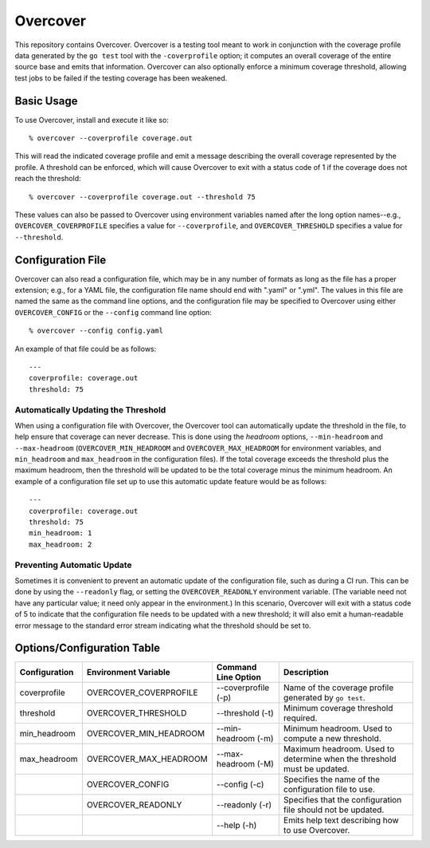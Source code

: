 =========
Overcover
=========

.. image:: https://img.shields.io/github/tag/klmitch/overcover.svg
    :target: https://github.com/klmitch/overcover/tags
.. image:: https://img.shields.io/hexpm/l/plug.svg
    :target: https://github.com/klmitch/overcover/blob/master/LICENSE
.. image:: https://travis-ci.org/klmitch/overcover.svg?branch=master
    :target: https://travis-ci.org/klmitch/overcover
.. image:: https://coveralls.io/repos/github/klmitch/overcover/badge.svg?branch=master
    :target: https://coveralls.io/github/klmitch/overcover?branch=master
.. image:: https://godoc.org/github.com/klmitch/overcover?status.svg
    :target: http://godoc.org/github.com/klmitch/overcover
.. image:: https://img.shields.io/github/issues/klmitch/overcover.svg
    :target: https://github.com/klmitch/overcover/issues
.. image:: https://img.shields.io/github/issues-pr/klmitch/overcover.svg
    :target: https://github.com/klmitch/overcover/pulls
.. image:: https://goreportcard.com/badge/github.com/klmitch/overcover
    :target: https://goreportcard.com/report/github.com/klmitch/overcover

This repository contains Overcover.  Overcover is a testing tool meant
to work in conjunction with the coverage profile data generated by the
``go test`` tool with the ``-coverprofile`` option; it computes an
overall coverage of the entire source base and emits that
information.  Overcover can also optionally enforce a minimum coverage
threshold, allowing test jobs to be failed if the testing coverage has
been weakened.

Basic Usage
===========

To use Overcover, install and execute it like so::

    % overcover --coverprofile coverage.out

This will read the indicated coverage profile and emit a message
describing the overall coverage represented by the profile.  A
threshold can be enforced, which will cause Overcover to exit with a
status code of 1 if the coverage does not reach the threshold::

    % overcover --coverprofile coverage.out --threshold 75

These values can also be passed to Overcover using environment
variables named after the long option names--e.g.,
``OVERCOVER_COVERPROFILE`` specifies a value for ``--coverprofile``,
and ``OVERCOVER_THRESHOLD`` specifies a value for ``--threshold``.

Configuration File
==================

Overcover can also read a configuration file, which may be in any
number of formats as long as the file has a proper extension; e.g.,
for a YAML file, the configuration file name should end with ".yaml"
or ".yml".  The values in this file are named the same as the command
line options, and the configuration file may be specified to Overcover
using either ``OVERCOVER_CONFIG`` or the ``--config`` command line
option::

    % overcover --config config.yaml

An example of that file could be as follows::

    ---
    coverprofile: coverage.out
    threshold: 75

Automatically Updating the Threshold
------------------------------------

When using a configuration file with Overcover, the Overcover tool can
automatically update the threshold in the file, to help ensure that
coverage can never decrease.  This is done using the *headroom*
options, ``--min-headroom`` and ``--max-headroom``
(``OVERCOVER_MIN_HEADROOM`` and ``OVERCOVER_MAX_HEADROOM`` for
environment variables, and ``min_headroom`` and ``max_headroom`` in
the configuration files).  If the total coverage exceeds the threshold
plus the maximum headroom, then the threshold will be updated to be
the total coverage minus the minimum headroom.  An example of a
configuration file set up to use this automatic update feature would
be as follows::

    ---
    coverprofile: coverage.out
    threshold: 75
    min_headroom: 1
    max_headroom: 2

Preventing Automatic Update
---------------------------

Sometimes it is convenient to prevent an automatic update of the
configuration file, such as during a CI run.  This can be done by
using the ``--readonly`` flag, or setting the ``OVERCOVER_READONLY``
environment variable.  (The variable need not have any particular
value; it need only appear in the environment.)  In this scenario,
Overcover will exit with a status code of 5 to indicate that the
configuration file needs to be updated with a new threshold; it will
also emit a human-readable error message to the standard error stream
indicating what the threshold should be set to.

Options/Configuration Table
===========================

+---------------+------------------------+---------------------+--------------------------------------------------------------------------+
| Configuration | Environment Variable   | Command Line Option | Description                                                              |
+===============+========================+=====================+==========================================================================+
| coverprofile  | OVERCOVER_COVERPROFILE | --coverprofile (-p) | Name of the coverage profile generated by ``go test``.                   |
+---------------+------------------------+---------------------+--------------------------------------------------------------------------+
| threshold     | OVERCOVER_THRESHOLD    | --threshold (-t)    | Minimum coverage threshold required.                                     |
+---------------+------------------------+---------------------+--------------------------------------------------------------------------+
| min_headroom  | OVERCOVER_MIN_HEADROOM | --min-headroom (-m) | Minimum headroom.  Used to compute a new threshold.                      |
+---------------+------------------------+---------------------+--------------------------------------------------------------------------+
| max_headroom  | OVERCOVER_MAX_HEADROOM | --max-headroom (-M) | Maximum headroom.  Used to determine when the threshold must be updated. |
+---------------+------------------------+---------------------+--------------------------------------------------------------------------+
|               | OVERCOVER_CONFIG       | --config (-c)       | Specifies the name of the configuration file to use.                     |
+---------------+------------------------+---------------------+--------------------------------------------------------------------------+
|               | OVERCOVER_READONLY     | --readonly (-r)     | Specifies that the configuration file should not be updated.             |
+---------------+------------------------+---------------------+--------------------------------------------------------------------------+
|               |                        | --help (-h)         | Emits help text describing how to use Overcover.                         |
+---------------+------------------------+---------------------+--------------------------------------------------------------------------+
